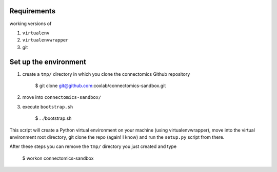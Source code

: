 Requirements
============

working versions of

1. ``virtualenv``
2. ``virtualenvwrapper``
3. git

Set up the environment
======================

1. create a ``tmp/`` directory in which you clone the connectomics
   Github repository

        $ git clone git@github.com:coxlab/connectomics-sandbox.git

2. move into ``connectomics-sandbox/``
3. execute ``bootstrap.sh``

        $ . ./bootstrap.sh

This script will create a Python virtual environment on your machine
(using virtualenvwrapper), move into the virtual environment root
directory, git clone the repo (again! I know) and run the ``setup.py``
script from there.

After these steps you can remove the ``tmp/`` directory you just created
and type

    $ workon connectomics-sandbox

